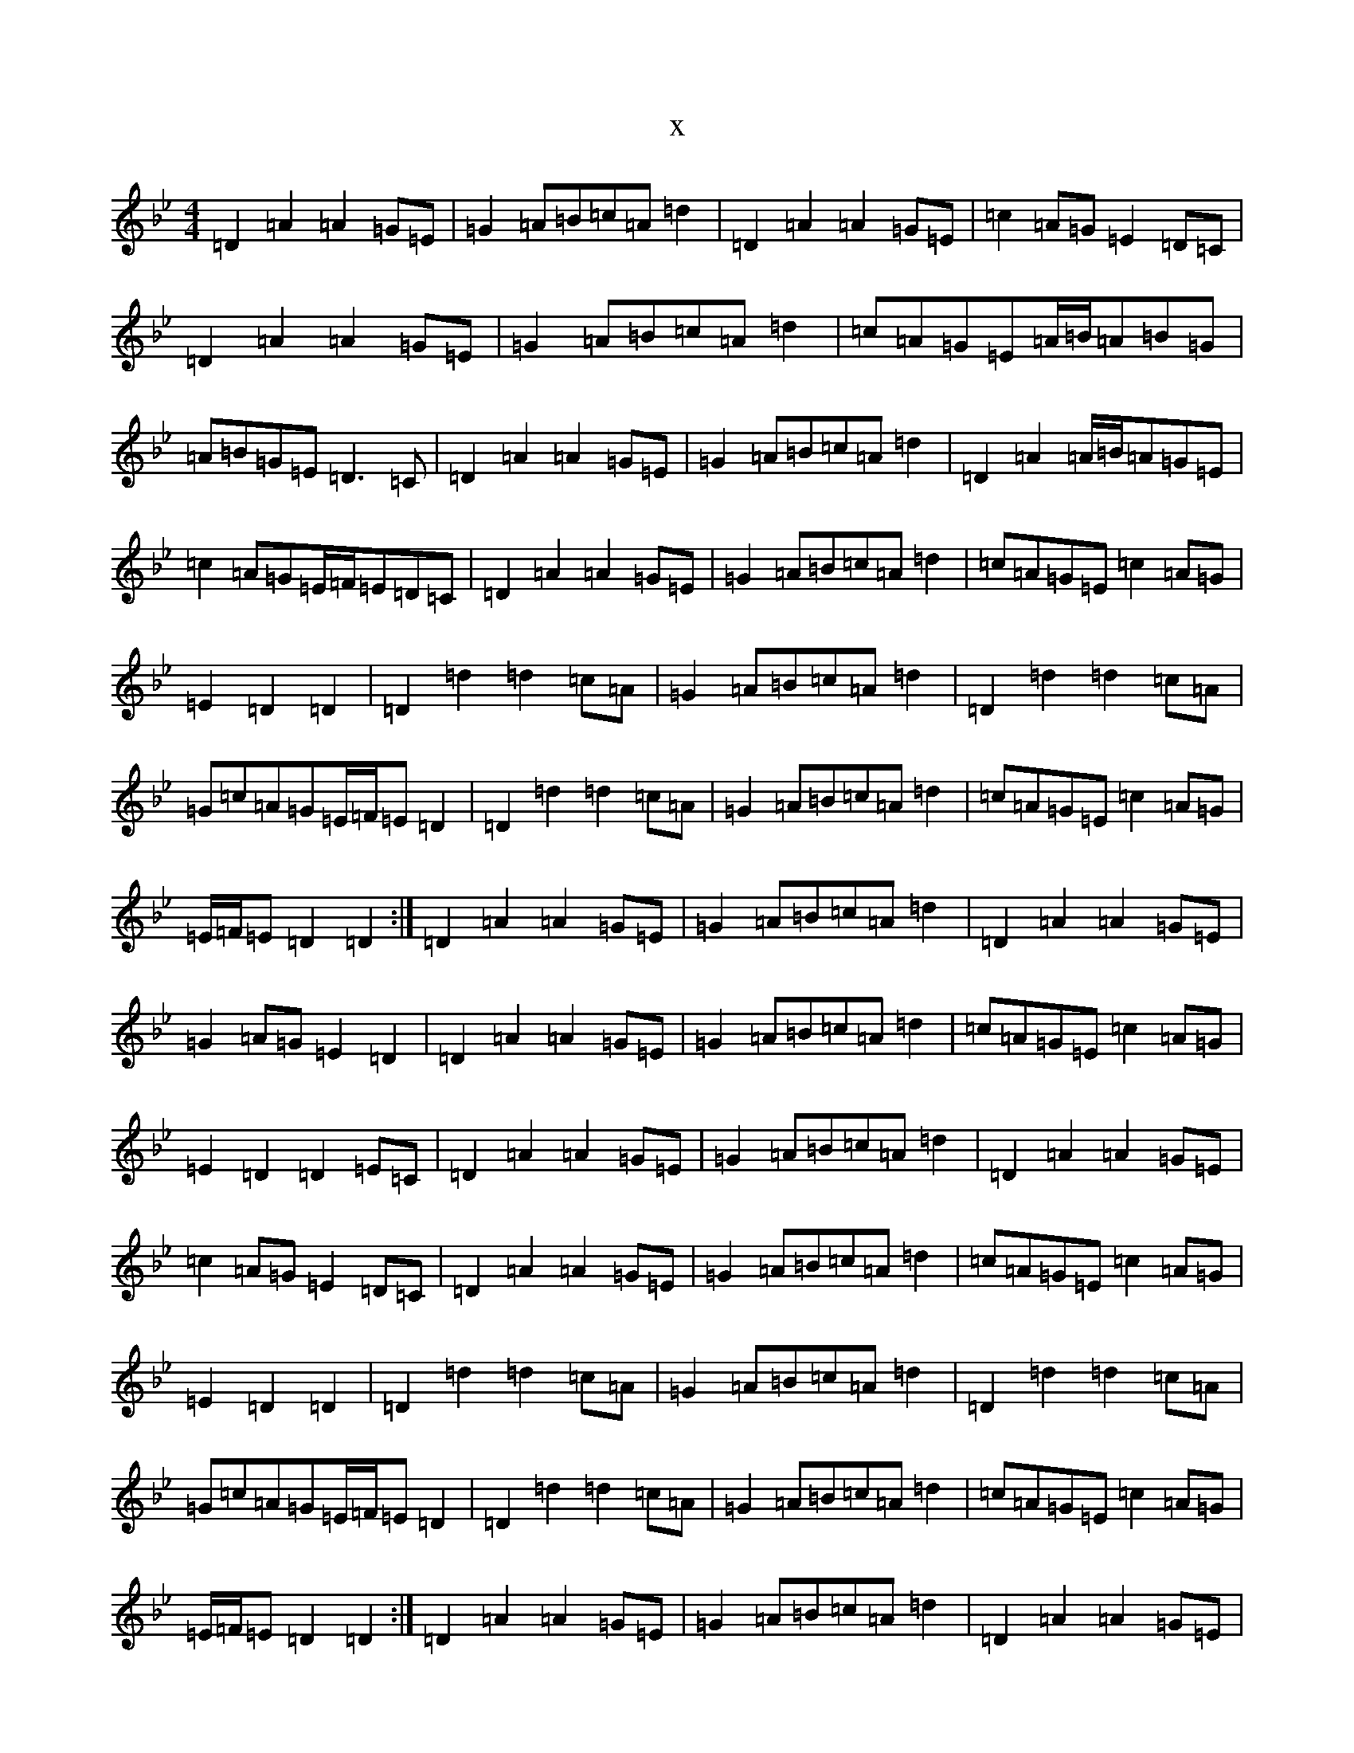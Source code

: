 X:2129
T:x
L:1/8
M:4/4
K: C Dorian
=D2=A2=A2=G=E|=G2=A=B=c=A=d2|=D2=A2=A2=G=E|=c2=A=G=E2=D=C|=D2=A2=A2=G=E|=G2=A=B=c=A=d2|=c=A=G=E=A/2=B/2=A=B=G|=A=B=G=E=D3=C|=D2=A2=A2=G=E|=G2=A=B=c=A=d2|=D2=A2=A/2=B/2=A=G=E|=c2=A=G=E/2=F/2=E=D=C|=D2=A2=A2=G=E|=G2=A=B=c=A=d2|=c=A=G=E=c2=A=G|=E2=D2=D2|=D2=d2=d2=c=A|=G2=A=B=c=A=d2|=D2=d2=d2=c=A|=G=c=A=G=E/2=F/2=E=D2|=D2=d2=d2=c=A|=G2=A=B=c=A=d2|=c=A=G=E=c2=A=G|=E/2=F/2=E=D2=D2:|=D2=A2=A2=G=E|=G2=A=B=c=A=d2|=D2=A2=A2=G=E|=G2=A=G=E2=D2|=D2=A2=A2=G=E|=G2=A=B=c=A=d2|=c=A=G=E=c2=A=G|=E2=D2=D2=E=C|=D2=A2=A2=G=E|=G2=A=B=c=A=d2|=D2=A2=A2=G=E|=c2=A=G=E2=D=C|=D2=A2=A2=G=E|=G2=A=B=c=A=d2|=c=A=G=E=c2=A=G|=E2=D2=D2|=D2=d2=d2=c=A|=G2=A=B=c=A=d2|=D2=d2=d2=c=A|=G=c=A=G=E/2=F/2=E=D2|=D2=d2=d2=c=A|=G2=A=B=c=A=d2|=c=A=G=E=c2=A=G|=E/2=F/2=E=D2=D2:|=D2=A2=A2=G=E|=G2=A=B=c=A=d2|=D2=A2=A2=G=E|=c2=A=G=E2=D=C|=D2=A2=A2=G=E|=G2=A=B=c=A=d2|=c=A=G=E=A2=B=G|=A=B=G=E=D3=C|